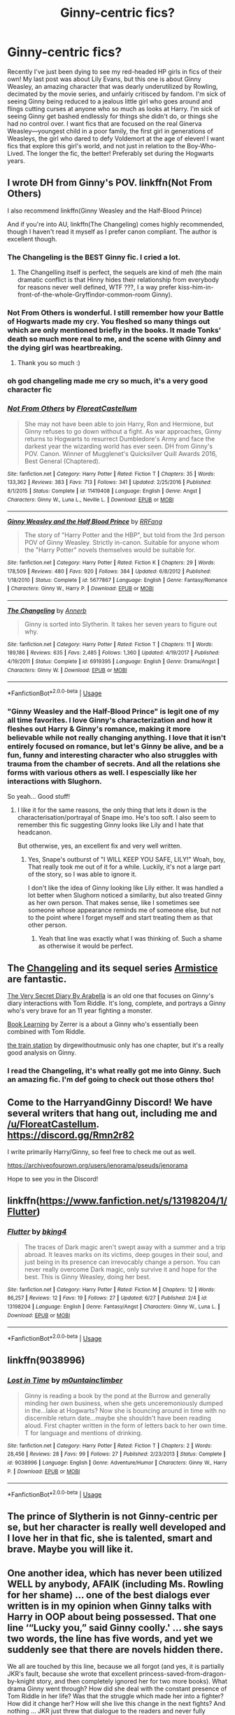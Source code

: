 #+TITLE: Ginny-centric fics?

* Ginny-centric fics?
:PROPERTIES:
:Author: lazyhatchet
:Score: 13
:DateUnix: 1562185086.0
:DateShort: 2019-Jul-04
:FlairText: Request
:END:
Recently I've just been dying to see my red-headed HP girls in fics of their own! My last post was about Lily Evans, but this one is about Ginny Weasley, an amazing character that was dearly underutilized by Rowling, decimated by the movie series, and unfairly critisced by fandom. I'm sick of seeing Ginny being reduced to a jealous little girl who goes around and flings cutting curses at anyone who so much as looks at Harry. I'm sick of seeing Ginny get bashed endlessly for things she didn't do, or things she had no control over. I want fics that are focused on the real Ginerva Weasley---youngest child in a poor family, the first girl in generations of Weasleys, the girl who dared to defy Voldemort at the age of eleven! I want fics that explore this girl's world, and not just in relation to the Boy-Who-Lived. The longer the fic, the better! Preferably set during the Hogwarts years.


** I wrote DH from Ginny's POV. linkffn(Not From Others)

I also recommend linkffn(Ginny Weasley and the Half-Blood Prince)

And if you're into AU, linkffn(The Changeling) comes highly recommended, though I haven't read it myself as I prefer canon compliant. The author is excellent though.
:PROPERTIES:
:Author: FloreatCastellum
:Score: 12
:DateUnix: 1562185640.0
:DateShort: 2019-Jul-04
:END:

*** The Changeling is the BEST Ginny fic. I cried a lot.
:PROPERTIES:
:Score: 9
:DateUnix: 1562195164.0
:DateShort: 2019-Jul-04
:END:

**** The Changelling itself is perfect, the sequels are kind of meh (the main dramatic conflict is that Hinny hides their relationship from everybody for reasons never well defined, WTF ???, I a way prefer kiss-him-in-front-of-the-whole-Gryffindor-common-room Ginny).
:PROPERTIES:
:Author: ceplma
:Score: 2
:DateUnix: 1562220350.0
:DateShort: 2019-Jul-04
:END:


*** Not From Others is wonderful. I still remember how your Battle of Hogwarts made my cry. You fleshed so many things out which are only mentioned briefly in the books. It made Tonks' death so much more real to me, and the scene with Ginny and the dying girl was heartbreaking.
:PROPERTIES:
:Score: 4
:DateUnix: 1562188239.0
:DateShort: 2019-Jul-04
:END:

**** Thank you so much :)
:PROPERTIES:
:Author: FloreatCastellum
:Score: 2
:DateUnix: 1562189190.0
:DateShort: 2019-Jul-04
:END:


*** oh god changeling made me cry so much, it's a very good character fic
:PROPERTIES:
:Author: MijitaBonita
:Score: 3
:DateUnix: 1562192576.0
:DateShort: 2019-Jul-04
:END:


*** [[https://www.fanfiction.net/s/11419408/1/][*/Not From Others/*]] by [[https://www.fanfiction.net/u/6993240/FloreatCastellum][/FloreatCastellum/]]

#+begin_quote
  She may not have been able to join Harry, Ron and Hermione, but Ginny refuses to go down without a fight. As war approaches, Ginny returns to Hogwarts to resurrect Dumbledore's Army and face the darkest year the wizarding world has ever seen. DH from Ginny's POV. Canon. Winner of Mugglenet's Quicksilver Quill Awards 2016, Best General (Chaptered).
#+end_quote

^{/Site/:} ^{fanfiction.net} ^{*|*} ^{/Category/:} ^{Harry} ^{Potter} ^{*|*} ^{/Rated/:} ^{Fiction} ^{T} ^{*|*} ^{/Chapters/:} ^{35} ^{*|*} ^{/Words/:} ^{133,362} ^{*|*} ^{/Reviews/:} ^{383} ^{*|*} ^{/Favs/:} ^{713} ^{*|*} ^{/Follows/:} ^{341} ^{*|*} ^{/Updated/:} ^{2/25/2016} ^{*|*} ^{/Published/:} ^{8/1/2015} ^{*|*} ^{/Status/:} ^{Complete} ^{*|*} ^{/id/:} ^{11419408} ^{*|*} ^{/Language/:} ^{English} ^{*|*} ^{/Genre/:} ^{Angst} ^{*|*} ^{/Characters/:} ^{Ginny} ^{W.,} ^{Luna} ^{L.,} ^{Neville} ^{L.} ^{*|*} ^{/Download/:} ^{[[http://www.ff2ebook.com/old/ffn-bot/index.php?id=11419408&source=ff&filetype=epub][EPUB]]} ^{or} ^{[[http://www.ff2ebook.com/old/ffn-bot/index.php?id=11419408&source=ff&filetype=mobi][MOBI]]}

--------------

[[https://www.fanfiction.net/s/5677867/1/][*/Ginny Weasley and the Half Blood Prince/*]] by [[https://www.fanfiction.net/u/1915468/RRFang][/RRFang/]]

#+begin_quote
  The story of "Harry Potter and the HBP", but told from the 3rd person POV of Ginny Weasley. Strictly in-canon. Suitable for anyone whom the "Harry Potter" novels themselves would be suitable for.
#+end_quote

^{/Site/:} ^{fanfiction.net} ^{*|*} ^{/Category/:} ^{Harry} ^{Potter} ^{*|*} ^{/Rated/:} ^{Fiction} ^{K} ^{*|*} ^{/Chapters/:} ^{29} ^{*|*} ^{/Words/:} ^{178,509} ^{*|*} ^{/Reviews/:} ^{480} ^{*|*} ^{/Favs/:} ^{920} ^{*|*} ^{/Follows/:} ^{384} ^{*|*} ^{/Updated/:} ^{6/8/2012} ^{*|*} ^{/Published/:} ^{1/18/2010} ^{*|*} ^{/Status/:} ^{Complete} ^{*|*} ^{/id/:} ^{5677867} ^{*|*} ^{/Language/:} ^{English} ^{*|*} ^{/Genre/:} ^{Fantasy/Romance} ^{*|*} ^{/Characters/:} ^{Ginny} ^{W.,} ^{Harry} ^{P.} ^{*|*} ^{/Download/:} ^{[[http://www.ff2ebook.com/old/ffn-bot/index.php?id=5677867&source=ff&filetype=epub][EPUB]]} ^{or} ^{[[http://www.ff2ebook.com/old/ffn-bot/index.php?id=5677867&source=ff&filetype=mobi][MOBI]]}

--------------

[[https://www.fanfiction.net/s/6919395/1/][*/The Changeling/*]] by [[https://www.fanfiction.net/u/763509/Annerb][/Annerb/]]

#+begin_quote
  Ginny is sorted into Slytherin. It takes her seven years to figure out why.
#+end_quote

^{/Site/:} ^{fanfiction.net} ^{*|*} ^{/Category/:} ^{Harry} ^{Potter} ^{*|*} ^{/Rated/:} ^{Fiction} ^{T} ^{*|*} ^{/Chapters/:} ^{11} ^{*|*} ^{/Words/:} ^{189,186} ^{*|*} ^{/Reviews/:} ^{635} ^{*|*} ^{/Favs/:} ^{2,485} ^{*|*} ^{/Follows/:} ^{1,360} ^{*|*} ^{/Updated/:} ^{4/19/2017} ^{*|*} ^{/Published/:} ^{4/19/2011} ^{*|*} ^{/Status/:} ^{Complete} ^{*|*} ^{/id/:} ^{6919395} ^{*|*} ^{/Language/:} ^{English} ^{*|*} ^{/Genre/:} ^{Drama/Angst} ^{*|*} ^{/Characters/:} ^{Ginny} ^{W.} ^{*|*} ^{/Download/:} ^{[[http://www.ff2ebook.com/old/ffn-bot/index.php?id=6919395&source=ff&filetype=epub][EPUB]]} ^{or} ^{[[http://www.ff2ebook.com/old/ffn-bot/index.php?id=6919395&source=ff&filetype=mobi][MOBI]]}

--------------

*FanfictionBot*^{2.0.0-beta} | [[https://github.com/tusing/reddit-ffn-bot/wiki/Usage][Usage]]
:PROPERTIES:
:Author: FanfictionBot
:Score: 2
:DateUnix: 1562185670.0
:DateShort: 2019-Jul-04
:END:


*** "Ginny Weasley and the Half-Blood Prince" is legit one of my all time favorites. I love Ginny's characterization and how it fleshes out Harry & Ginny's romance, making it more believable while not really changing anything. I love that it isn't entirely focused on romance, but let's Ginny be alive, and be a fun, funny and interesting character who also struggles with trauma from the chamber of secrets. And all the relations she forms with various others as well. I espescially like her interactions with Slughorn.

So yeah... Good stuff!
:PROPERTIES:
:Author: MCMIVC
:Score: 2
:DateUnix: 1562289403.0
:DateShort: 2019-Jul-05
:END:

**** I like it for the same reasons, the only thing that lets it down is the characterisation/portrayal of Snape imo. He's too soft. I also seem to remember this fic suggesting Ginny looks like Lily and I hate that headcanon.

But otherwise, yes, an excellent fix and very well written.
:PROPERTIES:
:Author: FloreatCastellum
:Score: 2
:DateUnix: 1562298878.0
:DateShort: 2019-Jul-05
:END:

***** Yes, Snape's outburst of "I WILL KEEP YOU SAFE, LILY!" Woah, boy, That really took me out of it for a while. Luckily, it's not a large part of the story, so I was able to ignore it.

I don't like the idea of Ginny looking like Lily either. It was handled a lot better when Slughorn noticed a similarity, but also treated Ginny as her own person. That makes sense, like I sometimes see someone whose appearance reminds me of someone else, but not to the point where I forget myself and start treating them as that other person.
:PROPERTIES:
:Author: MCMIVC
:Score: 2
:DateUnix: 1562336573.0
:DateShort: 2019-Jul-05
:END:

****** Yeah that line was exactly what I was thinking of. Such a shame as otherwise it would be perfect.
:PROPERTIES:
:Author: FloreatCastellum
:Score: 2
:DateUnix: 1562339978.0
:DateShort: 2019-Jul-05
:END:


** The [[https://archiveofourown.org/works/189189/chapters/278342][Changeling]] and its sequel series [[https://archiveofourown.org/series/766017][Armistice]] are fantastic.

[[https://archiveofourown.org/works/2345300/chapters/5171522][The Very Secret Diary By Arabella]] is an old one that focuses on Ginny's diary interactions with Tom Riddle. It's long, complete, and portrays a Ginny who's very brave for an 11 year fighting a monster.

[[https://forums.spacebattles.com/threads/book-learning-hp.446003/reader][Book Learning]] by Zerrer is a about a Ginny who's essentially been combined with Tom Riddle.

[[https://archiveofourown.org/works/6997183][the train station]] by dirgewithoutmusic only has one chapter, but it's a really good analysis on Ginny.
:PROPERTIES:
:Author: AgathaJames
:Score: 5
:DateUnix: 1562204968.0
:DateShort: 2019-Jul-04
:END:

*** I read the Changeling, it's what really got me into Ginny. Such an amazing fic. I'm def going to check out those others tho!
:PROPERTIES:
:Author: lazyhatchet
:Score: 1
:DateUnix: 1562263030.0
:DateShort: 2019-Jul-04
:END:


** Come to the HarryandGinny Discord! We have several writers that hang out, including me and [[/u/FloreatCastellum]]. [[https://discord.gg/Rmn2r82]]

I write primarily Harry/Ginny, so feel free to check me out as well.

[[https://archiveofourown.org/users/jenorama/pseuds/jenorama]]

Hope to see you in the Discord!
:PROPERTIES:
:Author: jenorama_CA
:Score: 2
:DateUnix: 1562211092.0
:DateShort: 2019-Jul-04
:END:


** linkffn([[https://www.fanfiction.net/s/13198204/1/Flutter]])
:PROPERTIES:
:Author: usernameXbillion
:Score: 1
:DateUnix: 1562232647.0
:DateShort: 2019-Jul-04
:END:

*** [[https://www.fanfiction.net/s/13198204/1/][*/Flutter/*]] by [[https://www.fanfiction.net/u/8139920/bking4][/bking4/]]

#+begin_quote
  The traces of Dark magic aren't swept away with a summer and a trip abroad. It leaves marks on its victims, deep gouges in their soul, and just being in its presence can irrevocably change a person. You can never really overcome Dark magic, only survive it and hope for the best. This is Ginny Weasley, doing her best.
#+end_quote

^{/Site/:} ^{fanfiction.net} ^{*|*} ^{/Category/:} ^{Harry} ^{Potter} ^{*|*} ^{/Rated/:} ^{Fiction} ^{M} ^{*|*} ^{/Chapters/:} ^{12} ^{*|*} ^{/Words/:} ^{86,257} ^{*|*} ^{/Reviews/:} ^{12} ^{*|*} ^{/Favs/:} ^{19} ^{*|*} ^{/Follows/:} ^{27} ^{*|*} ^{/Updated/:} ^{6/27} ^{*|*} ^{/Published/:} ^{2/4} ^{*|*} ^{/id/:} ^{13198204} ^{*|*} ^{/Language/:} ^{English} ^{*|*} ^{/Genre/:} ^{Fantasy/Angst} ^{*|*} ^{/Characters/:} ^{Ginny} ^{W.,} ^{Luna} ^{L.} ^{*|*} ^{/Download/:} ^{[[http://www.ff2ebook.com/old/ffn-bot/index.php?id=13198204&source=ff&filetype=epub][EPUB]]} ^{or} ^{[[http://www.ff2ebook.com/old/ffn-bot/index.php?id=13198204&source=ff&filetype=mobi][MOBI]]}

--------------

*FanfictionBot*^{2.0.0-beta} | [[https://github.com/tusing/reddit-ffn-bot/wiki/Usage][Usage]]
:PROPERTIES:
:Author: FanfictionBot
:Score: 1
:DateUnix: 1562232655.0
:DateShort: 2019-Jul-04
:END:


** linkffn(9038996)
:PROPERTIES:
:Author: alienking321
:Score: 1
:DateUnix: 1562362801.0
:DateShort: 2019-Jul-06
:END:

*** [[https://www.fanfiction.net/s/9038996/1/][*/Lost in Time/*]] by [[https://www.fanfiction.net/u/2696244/m0untainc1imber][/m0untainc1imber/]]

#+begin_quote
  Ginny is reading a book by the pond at the Burrow and generally minding her own business, when she gets unceremoniously dumped in the...lake at Hogwarts? Now she is bouncing around in time with no discernible return date...maybe she shouldn't have been reading aloud. First chapter written in the form of letters back to her own time. T for language and mentions of drinking.
#+end_quote

^{/Site/:} ^{fanfiction.net} ^{*|*} ^{/Category/:} ^{Harry} ^{Potter} ^{*|*} ^{/Rated/:} ^{Fiction} ^{T} ^{*|*} ^{/Chapters/:} ^{2} ^{*|*} ^{/Words/:} ^{28,456} ^{*|*} ^{/Reviews/:} ^{28} ^{*|*} ^{/Favs/:} ^{99} ^{*|*} ^{/Follows/:} ^{27} ^{*|*} ^{/Published/:} ^{2/23/2013} ^{*|*} ^{/Status/:} ^{Complete} ^{*|*} ^{/id/:} ^{9038996} ^{*|*} ^{/Language/:} ^{English} ^{*|*} ^{/Genre/:} ^{Adventure/Humor} ^{*|*} ^{/Characters/:} ^{Ginny} ^{W.,} ^{Harry} ^{P.} ^{*|*} ^{/Download/:} ^{[[http://www.ff2ebook.com/old/ffn-bot/index.php?id=9038996&source=ff&filetype=epub][EPUB]]} ^{or} ^{[[http://www.ff2ebook.com/old/ffn-bot/index.php?id=9038996&source=ff&filetype=mobi][MOBI]]}

--------------

*FanfictionBot*^{2.0.0-beta} | [[https://github.com/tusing/reddit-ffn-bot/wiki/Usage][Usage]]
:PROPERTIES:
:Author: FanfictionBot
:Score: 1
:DateUnix: 1562362821.0
:DateShort: 2019-Jul-06
:END:


** The prince of Slytherin is not Ginny-centric per se, but her character is really well developed and I love her in that fic, she is talented, smart and brave. Maybe you will like it.
:PROPERTIES:
:Author: tangerine_tendencies
:Score: 0
:DateUnix: 1562194533.0
:DateShort: 2019-Jul-04
:END:


** One another idea, which has never been utilized WELL by anybody, AFAIK (including Ms. Rowling for her shame) ... one of the best dialogs ever written is in my opinion when Ginny talks with Harry in OOP about being possessed. That one line ‘“Lucky you,” said Ginny coolly.' ... she says two words, the line has five words, and yet we suddenly see that there are novels hidden there.

We all are touched by this line, because we all forgot (and yes, it is partially JKR's fault, because she wrote that excellent princess-saved-from-dragon-by-knight story, and then completely ignored her for two more books). What drama Ginny went through? How did she deal with the constant presence of Tom Riddle in her life? Was that the struggle which made her into a fighter? How did it change her? How will she live this change in the next fights? And nothing ... JKR just threw that dialogue to the readers and never fully followed up on it again.

There is a bit of it in linkffn(3912184;4236594), but I have never really saw it processed well enough.
:PROPERTIES:
:Author: ceplma
:Score: 0
:DateUnix: 1562220989.0
:DateShort: 2019-Jul-04
:END:

*** Agree, and the scene in the library with Harry are pivotal in the Hinny relationship. Another area JKR promised so much was Ginny being the seventh daughter, and the first girl in seven generations. Nothing was written about that in her canon, yet promised so much. Can highly recommend The Changeling, and for any great Hinny stories, please check out FloreatCastellum, gryffindormischief and if you like AU, jenorama has a whole Potterverse of stories, with healer Ginny (was started before the books were finished) California Dreaming is epic! All great authros previously mentioned here, def a great place to start.
:PROPERTIES:
:Author: Pottermum
:Score: 2
:DateUnix: 1562230943.0
:DateShort: 2019-Jul-04
:END:

**** I would add Northumbrian's stories, which being rather strictly canonical are Hinny as well.
:PROPERTIES:
:Author: ceplma
:Score: 1
:DateUnix: 1562261859.0
:DateShort: 2019-Jul-04
:END:


*** [[https://www.fanfiction.net/s/3912184/1/][*/Daphne Greengrass and the 6th Year From Hell/*]] by [[https://www.fanfiction.net/u/1369789/WhiskeyTangoFoxtrot][/WhiskeyTangoFoxtrot/]]

#+begin_quote
  COMPLETE! A Slytherin in the DA? Fighting at the Ministry? Crushing on The Chosen One? Now, I'm gonna pay. I'm Daphne Greengrass and my 6th year is turning into a bloody nightmare! An AU Slytherin and Trio friendship story tracking HBP. RHr, HPGW, MCDG.
#+end_quote

^{/Site/:} ^{fanfiction.net} ^{*|*} ^{/Category/:} ^{Harry} ^{Potter} ^{*|*} ^{/Rated/:} ^{Fiction} ^{T} ^{*|*} ^{/Chapters/:} ^{31} ^{*|*} ^{/Words/:} ^{199,785} ^{*|*} ^{/Reviews/:} ^{458} ^{*|*} ^{/Favs/:} ^{128} ^{*|*} ^{/Follows/:} ^{51} ^{*|*} ^{/Updated/:} ^{4/25/2008} ^{*|*} ^{/Published/:} ^{11/25/2007} ^{*|*} ^{/Status/:} ^{Complete} ^{*|*} ^{/id/:} ^{3912184} ^{*|*} ^{/Language/:} ^{English} ^{*|*} ^{/Genre/:} ^{Friendship} ^{*|*} ^{/Characters/:} ^{Ron} ^{W.,} ^{Daphne} ^{G.} ^{*|*} ^{/Download/:} ^{[[http://www.ff2ebook.com/old/ffn-bot/index.php?id=3912184&source=ff&filetype=epub][EPUB]]} ^{or} ^{[[http://www.ff2ebook.com/old/ffn-bot/index.php?id=3912184&source=ff&filetype=mobi][MOBI]]}

--------------

[[https://www.fanfiction.net/s/4236594/1/][*/Daphne Greengrass and the 7th Year From Hell/*]] by [[https://www.fanfiction.net/u/1369789/WhiskeyTangoFoxtrot][/WhiskeyTangoFoxtrot/]]

#+begin_quote
  The trio's gone. Death Eaters are running Hogwarts. Ginny's finding her own way and Daphne's trying not lose hers. A story about friendship, the power of love and family. Tracks DH. Romance, Dumbledore's Army, and Weasleys galore! HPGW and MCDG. CH. 44 UP
#+end_quote

^{/Site/:} ^{fanfiction.net} ^{*|*} ^{/Category/:} ^{Harry} ^{Potter} ^{*|*} ^{/Rated/:} ^{Fiction} ^{M} ^{*|*} ^{/Chapters/:} ^{46} ^{*|*} ^{/Words/:} ^{244,852} ^{*|*} ^{/Reviews/:} ^{475} ^{*|*} ^{/Favs/:} ^{90} ^{*|*} ^{/Follows/:} ^{82} ^{*|*} ^{/Updated/:} ^{8/23/2009} ^{*|*} ^{/Published/:} ^{5/4/2008} ^{*|*} ^{/id/:} ^{4236594} ^{*|*} ^{/Language/:} ^{English} ^{*|*} ^{/Genre/:} ^{Drama/Friendship} ^{*|*} ^{/Characters/:} ^{Ginny} ^{W.,} ^{Daphne} ^{G.} ^{*|*} ^{/Download/:} ^{[[http://www.ff2ebook.com/old/ffn-bot/index.php?id=4236594&source=ff&filetype=epub][EPUB]]} ^{or} ^{[[http://www.ff2ebook.com/old/ffn-bot/index.php?id=4236594&source=ff&filetype=mobi][MOBI]]}

--------------

*FanfictionBot*^{2.0.0-beta} | [[https://github.com/tusing/reddit-ffn-bot/wiki/Usage][Usage]]
:PROPERTIES:
:Author: FanfictionBot
:Score: 1
:DateUnix: 1562221010.0
:DateShort: 2019-Jul-04
:END:
